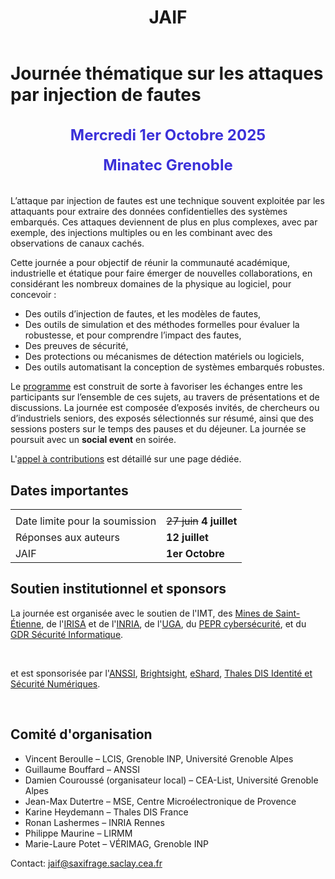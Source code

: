 #+STARTUP: showall
#+OPTIONS: toc:nil
#+title: JAIF

* Journée thématique sur les attaques par injection de fautes

#+begin_export html
<p style="text-align:center; font-weight: bold;">
</p>
<p class="alert" style="text-align:center; color: #3B31D9; line-height: 2em; font-size: x-large; font-weight: bold;">
Mercredi 1er Octobre 2025
<br>
Minatec Grenoble
<br>
</p>
<center>
</center>
#+end_export

L’attaque par injection de fautes est une technique souvent exploitée par les attaquants pour extraire des données confidentielles des systèmes embarqués. Ces attaques deviennent de plus en plus complexes, avec par exemple, des injections multiples ou en les combinant avec des observations de canaux cachés.

Cette journée a pour objectif de réunir la communauté académique, industrielle et étatique pour faire émerger de nouvelles collaborations, en considérant les nombreux domaines de la physique au logiciel, pour concevoir :
- Des outils d’injection de fautes, et les modèles de fautes,
- Des outils de simulation et des méthodes formelles pour évaluer la robustesse, et pour comprendre l’impact des fautes,
- Des preuves de sécurité,
- Des protections ou mécanismes de détection matériels ou logiciels,
- Des outils automatisant la conception de systèmes embarqués robustes.

Le [[./programme.html][programme]] est construit de sorte à favoriser les échanges entre les participants sur l’ensemble de ces sujets, au travers de présentations et de discussions.
La journée est composée d’exposés invités, de chercheurs ou d’industriels seniors, des exposés sélectionnés sur résumé, ainsi que des sessions posters sur le temps des pauses et du déjeuner.
 La journée se poursuit avec un *social event* en soirée.

L'[[./cfp.html][appel à contributions]] est détaillé sur une page dédiée.

** Dates importantes
:PROPERTIES:
:CUSTOM_ID: dates
:END:

|                                |                   |
| Date limite pour la soumission | +27 juin+ *4 juillet* |
| Réponses aux auteurs           | *12 juillet*        |
| JAIF                           | *1er Octobre*       |

** Soutien institutionnel et sponsors
:PROPERTIES:
:CUSTOM_ID: sponsors
:END:

La journée est organisée avec le soutien de l'IMT, des [[https://www.mines-stetienne.fr][Mines de Saint-Étienne]], de l'[[https://www.irisa.fr][IRISA]] et de l'[[https://www.inria.fr][INRIA]],
de l'[[https://www.univ-grenoble-alpes.fr][UGA]],
du [[https://www.pepr-cybersecurite.fr][PEPR cybersécurité]],
et du [[https://gdr-securite.irisa.fr][GDR Sécurité Informatique]].

#+BEGIN_EXPORT html
<center>
<p>
<a href="https://www.mines-stetienne.fr">
<img src="./media/MSE_IMT.png" alt="Logo MSE IMT" title="École des Mines de Saint-Étienne / Institut Mines Télécom" data-align="center" height="100" /></a>

     
<a href="https://www.inria.fr">
<img src="./media/Inria.jpg"
alt="Logo INRIA"
title="INRIA"
data-align="center" height="80" /></a>

     
<a href="https://www.irisa.fr">
<img src="./media/IRISA.png"
alt="Logo IRISA"
title="IRISA"
data-align="center" height="80" /></a>

     
<a href="https://www.univ-grenoble-alpes.fr">
<img src="./media/UGA.png"
alt="Logo UGA"
title="UGA"
data-align="center" height="100" /></a>

     
<a href="https://www.pepr-cybersecurite.fr">
<img src="./media/FR2030_Cybersecurite.png"
alt="Logo PEPR cybersécurité"
title="ARSENE"
data-align="center" height="100" /></a>

     
<a href="https://gdr-securite.irisa.fr">
<img src="./media/GDR_logo_04-vecto-01.png" alt="Logo GDR sécurité"
alt="Logo CNRS"
title="CNRS"
data-align="center" height="100" /></a>

</p>
</center>
#+END_EXPORT

et est sponsorisée par
l'[[https://www.ssi.gouv.fr/][ANSSI]],
 [[https://www.brightsight.com][Brightsight]],
 [[https://eshard.com][eShard]],
[[https://www.thalesgroup.com/fr/europe/france/dis][Thales DIS Identité et Sécurité Numériques]].

#+BEGIN_EXPORT html
<center>
<a href="https://cyber.gouv.fr">
<img src="./media/ANSSI_Logo.svg" alt="Logo ANSSI" title="ANSSI" data-align="center" height="120" /></a>

     
<a href="https://www.brightsight.com">
<img src="./media/SGS-Brightsight.png" alt="Logo SGS-Brightsight" title="SGS-Brightsight" data-align="center" height="100" /></a>

     
<a href="https://www.eshard.com">
<img src="./media/eShard.png" alt="Logo eShard" title="eShard" data-align="center" height="120" /></a>

     
<a href="https://www.thalesgroup.com/fr/europe/france/dis">
<img src="./media/Thales.png" alt="Logo Thales" title="Thales DIS" data-align="center" height="140" /></a>
</center>
#+END_EXPORT

** Comité d'organisation
:PROPERTIES:
:CUSTOM_ID: comite
:END:

+ Vincent Beroulle  -- LCIS, Grenoble INP, Université Grenoble Alpes
+ Guillaume Bouffard --  ANSSI
+ Damien Couroussé (organisateur local) -- CEA-List, Université Grenoble Alpes
+ Jean-Max Dutertre  -- MSE, Centre Microélectronique de Provence
+ Karine Heydemann -- Thales DIS France
+ Ronan Lashermes -- INRIA Rennes
+ Philippe Maurine -- LIRMM
+ Marie-Laure Potet -- VÉRIMAG, Grenoble INP

Contact: [[mailto:jaif@saxifrage.saclay.cea.fr][jaif@saxifrage.saclay.cea.fr]]
